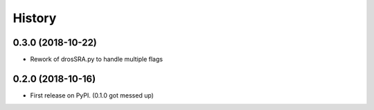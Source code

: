 =======
History
=======

0.3.0 (2018-10-22)
------------------

* Rework of drosSRA.py to handle multiple flags


0.2.0 (2018-10-16)
------------------

* First release on PyPI. (0.1.0 got messed up)
